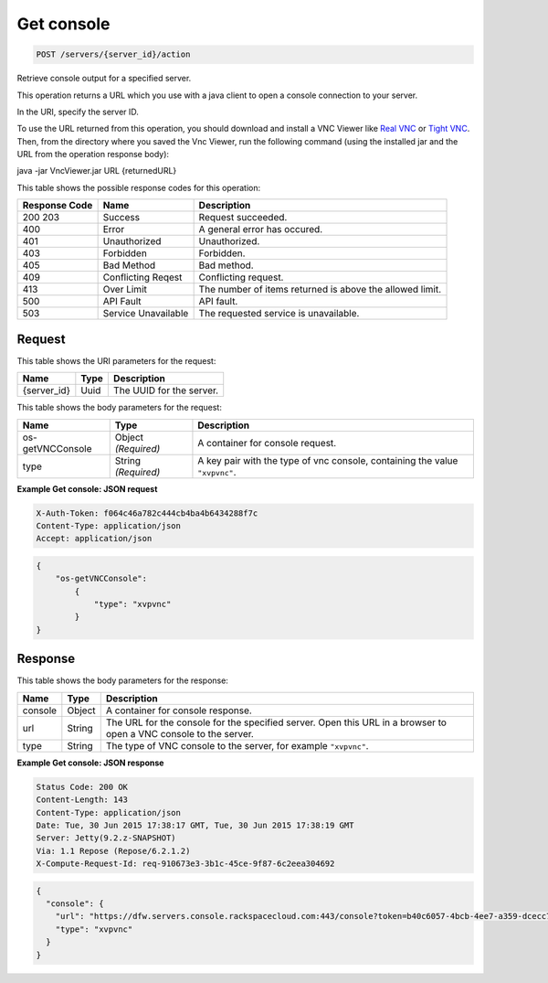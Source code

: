 
.. THIS OUTPUT IS GENERATED FROM THE WADL. DO NOT EDIT.

.. _post-get-console-servers-server-id-action:

Get console
^^^^^^^^^^^^^^^^^^^^^^^^^^^^^^^^^^^^^^^^^^^^^^^^^^^^^^^^^^^^^^^^^^^^^^^^^^^^^^^^

.. code::

    POST /servers/{server_id}/action

Retrieve console output for a specified server.

This operation returns a URL which you use with a java client to open a console connection to your 				server.

In the URI, specify the server ID.

To use the URL returned from this operation, you should download and install a VNC Viewer like `Real VNC <https://www.realvnc.com/products/vnc/documentation/4.0/win/java.html>`__ or `Tight VNC <http://www.tightvnc.com/download.php>`__. Then, from the directory where you 				saved the Vnc Viewer, run the following command (using the installed jar and the URL from the operation 				response body):

java -jar VncViewer.jar URL {returnedURL}

This table shows the possible response codes for this operation:


+--------------------------+-------------------------+-------------------------+
|Response Code             |Name                     |Description              |
+==========================+=========================+=========================+
|200 203                   |Success                  |Request succeeded.       |
+--------------------------+-------------------------+-------------------------+
|400                       |Error                    |A general error has      |
|                          |                         |occured.                 |
+--------------------------+-------------------------+-------------------------+
|401                       |Unauthorized             |Unauthorized.            |
+--------------------------+-------------------------+-------------------------+
|403                       |Forbidden                |Forbidden.               |
+--------------------------+-------------------------+-------------------------+
|405                       |Bad Method               |Bad method.              |
+--------------------------+-------------------------+-------------------------+
|409                       |Conflicting Reqest       |Conflicting request.     |
+--------------------------+-------------------------+-------------------------+
|413                       |Over Limit               |The number of items      |
|                          |                         |returned is above the    |
|                          |                         |allowed limit.           |
+--------------------------+-------------------------+-------------------------+
|500                       |API Fault                |API fault.               |
+--------------------------+-------------------------+-------------------------+
|503                       |Service Unavailable      |The requested service is |
|                          |                         |unavailable.             |
+--------------------------+-------------------------+-------------------------+


Request
""""""""""""""""




This table shows the URI parameters for the request:

+--------------------------+-------------------------+-------------------------+
|Name                      |Type                     |Description              |
+==========================+=========================+=========================+
|{server_id}               |Uuid                     |The UUID for the server. |
+--------------------------+-------------------------+-------------------------+





This table shows the body parameters for the request:

+--------------------------+-------------------------+-------------------------+
|Name                      |Type                     |Description              |
+==========================+=========================+=========================+
|os-getVNCConsole          |Object *(Required)*      |A container for console  |
|                          |                         |request.                 |
+--------------------------+-------------------------+-------------------------+
|type                      |String *(Required)*      |A key pair with the type |
|                          |                         |of vnc console,          |
|                          |                         |containing the value     |
|                          |                         |``"xvpvnc"``.            |
+--------------------------+-------------------------+-------------------------+





**Example Get console: JSON request**


.. code::

   X-Auth-Token: f064c46a782c444cb4ba4b6434288f7c
   Content-Type: application/json
   Accept: application/json


.. code::

   {
       "os-getVNCConsole": 
           {
               "type": "xvpvnc"
           }
   }





Response
""""""""""""""""





This table shows the body parameters for the response:

+--------------------------+-------------------------+-------------------------+
|Name                      |Type                     |Description              |
+==========================+=========================+=========================+
|console                   |Object                   |A container for console  |
|                          |                         |response.                |
+--------------------------+-------------------------+-------------------------+
|url                       |String                   |The URL for the console  |
|                          |                         |for the specified        |
|                          |                         |server. Open this URL in |
|                          |                         |a browser to open a VNC  |
|                          |                         |console to the server.   |
+--------------------------+-------------------------+-------------------------+
|type                      |String                   |The type of VNC console  |
|                          |                         |to the server, for       |
|                          |                         |example ``"xvpvnc"``.    |
+--------------------------+-------------------------+-------------------------+







**Example Get console: JSON response**


.. code::

       Status Code: 200 OK
       Content-Length: 143
       Content-Type: application/json
       Date: Tue, 30 Jun 2015 17:38:17 GMT, Tue, 30 Jun 2015 17:38:19 GMT
       Server: Jetty(9.2.z-SNAPSHOT)
       Via: 1.1 Repose (Repose/6.2.1.2)
       X-Compute-Request-Id: req-910673e3-3b1c-45ce-9f87-6c2eea304692


.. code::

   {
     "console": {
       "url": "https://dfw.servers.console.rackspacecloud.com:443/console?token=b40c6057-4bcb-4ee7-a359-dcecc752b379",
       "type": "xvpvnc"
     }
   }




